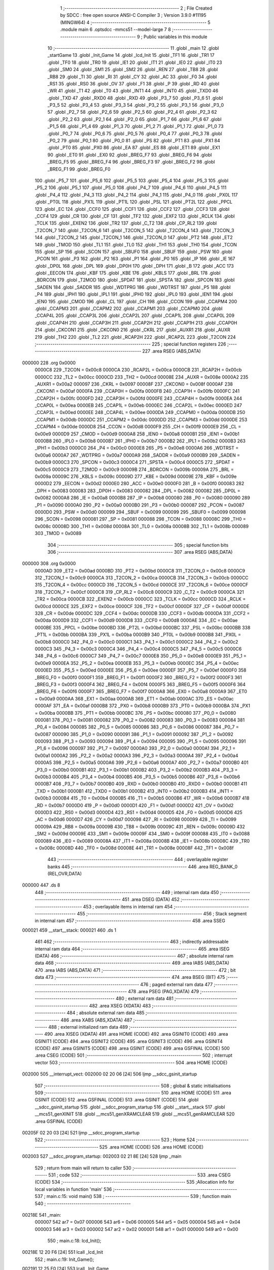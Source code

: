                                       1 ;--------------------------------------------------------
                                      2 ; File Created by SDCC : free open source ANSI-C Compiler
                                      3 ; Version 3.9.0 #11195 (MINGW64)
                                      4 ;--------------------------------------------------------
                                      5 	.module main
                                      6 	.optsdcc -mmcs51 --model-large
                                      7 	
                                      8 ;--------------------------------------------------------
                                      9 ; Public variables in this module
                                     10 ;--------------------------------------------------------
                                     11 	.globl _main
                                     12 	.globl _startGame
                                     13 	.globl _Init_Game
                                     14 	.globl _lcd_Init
                                     15 	.globl _TF1
                                     16 	.globl _TR1
                                     17 	.globl _TF0
                                     18 	.globl _TR0
                                     19 	.globl _IE1
                                     20 	.globl _IT1
                                     21 	.globl _IE0
                                     22 	.globl _IT0
                                     23 	.globl _SM0
                                     24 	.globl _SM1
                                     25 	.globl _SM2
                                     26 	.globl _REN
                                     27 	.globl _TB8
                                     28 	.globl _RB8
                                     29 	.globl _TI
                                     30 	.globl _RI
                                     31 	.globl _CY
                                     32 	.globl _AC
                                     33 	.globl _F0
                                     34 	.globl _RS1
                                     35 	.globl _RS0
                                     36 	.globl _OV
                                     37 	.globl _F1
                                     38 	.globl _P
                                     39 	.globl _RD
                                     40 	.globl _WR
                                     41 	.globl _T1
                                     42 	.globl _T0
                                     43 	.globl _INT1
                                     44 	.globl _INT0
                                     45 	.globl _TXD0
                                     46 	.globl _TXD
                                     47 	.globl _RXD0
                                     48 	.globl _RXD
                                     49 	.globl _P3_7
                                     50 	.globl _P3_6
                                     51 	.globl _P3_5
                                     52 	.globl _P3_4
                                     53 	.globl _P3_3
                                     54 	.globl _P3_2
                                     55 	.globl _P3_1
                                     56 	.globl _P3_0
                                     57 	.globl _P2_7
                                     58 	.globl _P2_6
                                     59 	.globl _P2_5
                                     60 	.globl _P2_4
                                     61 	.globl _P2_3
                                     62 	.globl _P2_2
                                     63 	.globl _P2_1
                                     64 	.globl _P2_0
                                     65 	.globl _P1_7
                                     66 	.globl _P1_6
                                     67 	.globl _P1_5
                                     68 	.globl _P1_4
                                     69 	.globl _P1_3
                                     70 	.globl _P1_2
                                     71 	.globl _P1_1
                                     72 	.globl _P1_0
                                     73 	.globl _P0_7
                                     74 	.globl _P0_6
                                     75 	.globl _P0_5
                                     76 	.globl _P0_4
                                     77 	.globl _P0_3
                                     78 	.globl _P0_2
                                     79 	.globl _P0_1
                                     80 	.globl _P0_0
                                     81 	.globl _PS
                                     82 	.globl _PT1
                                     83 	.globl _PX1
                                     84 	.globl _PT0
                                     85 	.globl _PX0
                                     86 	.globl _EA
                                     87 	.globl _ES
                                     88 	.globl _ET1
                                     89 	.globl _EX1
                                     90 	.globl _ET0
                                     91 	.globl _EX0
                                     92 	.globl _BREG_F7
                                     93 	.globl _BREG_F6
                                     94 	.globl _BREG_F5
                                     95 	.globl _BREG_F4
                                     96 	.globl _BREG_F3
                                     97 	.globl _BREG_F2
                                     98 	.globl _BREG_F1
                                     99 	.globl _BREG_F0
                                    100 	.globl _P5_7
                                    101 	.globl _P5_6
                                    102 	.globl _P5_5
                                    103 	.globl _P5_4
                                    104 	.globl _P5_3
                                    105 	.globl _P5_2
                                    106 	.globl _P5_1
                                    107 	.globl _P5_0
                                    108 	.globl _P4_7
                                    109 	.globl _P4_6
                                    110 	.globl _P4_5
                                    111 	.globl _P4_4
                                    112 	.globl _P4_3
                                    113 	.globl _P4_2
                                    114 	.globl _P4_1
                                    115 	.globl _P4_0
                                    116 	.globl _PX0L
                                    117 	.globl _PT0L
                                    118 	.globl _PX1L
                                    119 	.globl _PT1L
                                    120 	.globl _PSL
                                    121 	.globl _PT2L
                                    122 	.globl _PPCL
                                    123 	.globl _EC
                                    124 	.globl _CCF0
                                    125 	.globl _CCF1
                                    126 	.globl _CCF2
                                    127 	.globl _CCF3
                                    128 	.globl _CCF4
                                    129 	.globl _CR
                                    130 	.globl _CF
                                    131 	.globl _TF2
                                    132 	.globl _EXF2
                                    133 	.globl _RCLK
                                    134 	.globl _TCLK
                                    135 	.globl _EXEN2
                                    136 	.globl _TR2
                                    137 	.globl _C_T2
                                    138 	.globl _CP_RL2
                                    139 	.globl _T2CON_7
                                    140 	.globl _T2CON_6
                                    141 	.globl _T2CON_5
                                    142 	.globl _T2CON_4
                                    143 	.globl _T2CON_3
                                    144 	.globl _T2CON_2
                                    145 	.globl _T2CON_1
                                    146 	.globl _T2CON_0
                                    147 	.globl _PT2
                                    148 	.globl _ET2
                                    149 	.globl _TMOD
                                    150 	.globl _TL1
                                    151 	.globl _TL0
                                    152 	.globl _TH1
                                    153 	.globl _TH0
                                    154 	.globl _TCON
                                    155 	.globl _SP
                                    156 	.globl _SCON
                                    157 	.globl _SBUF0
                                    158 	.globl _SBUF
                                    159 	.globl _PSW
                                    160 	.globl _PCON
                                    161 	.globl _P3
                                    162 	.globl _P2
                                    163 	.globl _P1
                                    164 	.globl _P0
                                    165 	.globl _IP
                                    166 	.globl _IE
                                    167 	.globl _DP0L
                                    168 	.globl _DPL
                                    169 	.globl _DP0H
                                    170 	.globl _DPH
                                    171 	.globl _B
                                    172 	.globl _ACC
                                    173 	.globl _EECON
                                    174 	.globl _KBF
                                    175 	.globl _KBE
                                    176 	.globl _KBLS
                                    177 	.globl _BRL
                                    178 	.globl _BDRCON
                                    179 	.globl _T2MOD
                                    180 	.globl _SPDAT
                                    181 	.globl _SPSTA
                                    182 	.globl _SPCON
                                    183 	.globl _SADEN
                                    184 	.globl _SADDR
                                    185 	.globl _WDTPRG
                                    186 	.globl _WDTRST
                                    187 	.globl _P5
                                    188 	.globl _P4
                                    189 	.globl _IPH1
                                    190 	.globl _IPL1
                                    191 	.globl _IPH0
                                    192 	.globl _IPL0
                                    193 	.globl _IEN1
                                    194 	.globl _IEN0
                                    195 	.globl _CMOD
                                    196 	.globl _CL
                                    197 	.globl _CH
                                    198 	.globl _CCON
                                    199 	.globl _CCAPM4
                                    200 	.globl _CCAPM3
                                    201 	.globl _CCAPM2
                                    202 	.globl _CCAPM1
                                    203 	.globl _CCAPM0
                                    204 	.globl _CCAP4L
                                    205 	.globl _CCAP3L
                                    206 	.globl _CCAP2L
                                    207 	.globl _CCAP1L
                                    208 	.globl _CCAP0L
                                    209 	.globl _CCAP4H
                                    210 	.globl _CCAP3H
                                    211 	.globl _CCAP2H
                                    212 	.globl _CCAP1H
                                    213 	.globl _CCAP0H
                                    214 	.globl _CKCON1
                                    215 	.globl _CKCON0
                                    216 	.globl _CKRL
                                    217 	.globl _AUXR1
                                    218 	.globl _AUXR
                                    219 	.globl _TH2
                                    220 	.globl _TL2
                                    221 	.globl _RCAP2H
                                    222 	.globl _RCAP2L
                                    223 	.globl _T2CON
                                    224 ;--------------------------------------------------------
                                    225 ; special function registers
                                    226 ;--------------------------------------------------------
                                    227 	.area RSEG    (ABS,DATA)
      000000                        228 	.org 0x0000
                           0000C8   229 _T2CON	=	0x00c8
                           0000CA   230 _RCAP2L	=	0x00ca
                           0000CB   231 _RCAP2H	=	0x00cb
                           0000CC   232 _TL2	=	0x00cc
                           0000CD   233 _TH2	=	0x00cd
                           00008E   234 _AUXR	=	0x008e
                           0000A2   235 _AUXR1	=	0x00a2
                           000097   236 _CKRL	=	0x0097
                           00008F   237 _CKCON0	=	0x008f
                           0000AF   238 _CKCON1	=	0x00af
                           0000FA   239 _CCAP0H	=	0x00fa
                           0000FB   240 _CCAP1H	=	0x00fb
                           0000FC   241 _CCAP2H	=	0x00fc
                           0000FD   242 _CCAP3H	=	0x00fd
                           0000FE   243 _CCAP4H	=	0x00fe
                           0000EA   244 _CCAP0L	=	0x00ea
                           0000EB   245 _CCAP1L	=	0x00eb
                           0000EC   246 _CCAP2L	=	0x00ec
                           0000ED   247 _CCAP3L	=	0x00ed
                           0000EE   248 _CCAP4L	=	0x00ee
                           0000DA   249 _CCAPM0	=	0x00da
                           0000DB   250 _CCAPM1	=	0x00db
                           0000DC   251 _CCAPM2	=	0x00dc
                           0000DD   252 _CCAPM3	=	0x00dd
                           0000DE   253 _CCAPM4	=	0x00de
                           0000D8   254 _CCON	=	0x00d8
                           0000F9   255 _CH	=	0x00f9
                           0000E9   256 _CL	=	0x00e9
                           0000D9   257 _CMOD	=	0x00d9
                           0000A8   258 _IEN0	=	0x00a8
                           0000B1   259 _IEN1	=	0x00b1
                           0000B8   260 _IPL0	=	0x00b8
                           0000B7   261 _IPH0	=	0x00b7
                           0000B2   262 _IPL1	=	0x00b2
                           0000B3   263 _IPH1	=	0x00b3
                           0000C0   264 _P4	=	0x00c0
                           0000E8   265 _P5	=	0x00e8
                           0000A6   266 _WDTRST	=	0x00a6
                           0000A7   267 _WDTPRG	=	0x00a7
                           0000A9   268 _SADDR	=	0x00a9
                           0000B9   269 _SADEN	=	0x00b9
                           0000C3   270 _SPCON	=	0x00c3
                           0000C4   271 _SPSTA	=	0x00c4
                           0000C5   272 _SPDAT	=	0x00c5
                           0000C9   273 _T2MOD	=	0x00c9
                           00009B   274 _BDRCON	=	0x009b
                           00009A   275 _BRL	=	0x009a
                           00009C   276 _KBLS	=	0x009c
                           00009D   277 _KBE	=	0x009d
                           00009E   278 _KBF	=	0x009e
                           0000D2   279 _EECON	=	0x00d2
                           0000E0   280 _ACC	=	0x00e0
                           0000F0   281 _B	=	0x00f0
                           000083   282 _DPH	=	0x0083
                           000083   283 _DP0H	=	0x0083
                           000082   284 _DPL	=	0x0082
                           000082   285 _DP0L	=	0x0082
                           0000A8   286 _IE	=	0x00a8
                           0000B8   287 _IP	=	0x00b8
                           000080   288 _P0	=	0x0080
                           000090   289 _P1	=	0x0090
                           0000A0   290 _P2	=	0x00a0
                           0000B0   291 _P3	=	0x00b0
                           000087   292 _PCON	=	0x0087
                           0000D0   293 _PSW	=	0x00d0
                           000099   294 _SBUF	=	0x0099
                           000099   295 _SBUF0	=	0x0099
                           000098   296 _SCON	=	0x0098
                           000081   297 _SP	=	0x0081
                           000088   298 _TCON	=	0x0088
                           00008C   299 _TH0	=	0x008c
                           00008D   300 _TH1	=	0x008d
                           00008A   301 _TL0	=	0x008a
                           00008B   302 _TL1	=	0x008b
                           000089   303 _TMOD	=	0x0089
                                    304 ;--------------------------------------------------------
                                    305 ; special function bits
                                    306 ;--------------------------------------------------------
                                    307 	.area RSEG    (ABS,DATA)
      000000                        308 	.org 0x0000
                           0000AD   309 _ET2	=	0x00ad
                           0000BD   310 _PT2	=	0x00bd
                           0000C8   311 _T2CON_0	=	0x00c8
                           0000C9   312 _T2CON_1	=	0x00c9
                           0000CA   313 _T2CON_2	=	0x00ca
                           0000CB   314 _T2CON_3	=	0x00cb
                           0000CC   315 _T2CON_4	=	0x00cc
                           0000CD   316 _T2CON_5	=	0x00cd
                           0000CE   317 _T2CON_6	=	0x00ce
                           0000CF   318 _T2CON_7	=	0x00cf
                           0000C8   319 _CP_RL2	=	0x00c8
                           0000C9   320 _C_T2	=	0x00c9
                           0000CA   321 _TR2	=	0x00ca
                           0000CB   322 _EXEN2	=	0x00cb
                           0000CC   323 _TCLK	=	0x00cc
                           0000CD   324 _RCLK	=	0x00cd
                           0000CE   325 _EXF2	=	0x00ce
                           0000CF   326 _TF2	=	0x00cf
                           0000DF   327 _CF	=	0x00df
                           0000DE   328 _CR	=	0x00de
                           0000DC   329 _CCF4	=	0x00dc
                           0000DB   330 _CCF3	=	0x00db
                           0000DA   331 _CCF2	=	0x00da
                           0000D9   332 _CCF1	=	0x00d9
                           0000D8   333 _CCF0	=	0x00d8
                           0000AE   334 _EC	=	0x00ae
                           0000BE   335 _PPCL	=	0x00be
                           0000BD   336 _PT2L	=	0x00bd
                           0000BC   337 _PSL	=	0x00bc
                           0000BB   338 _PT1L	=	0x00bb
                           0000BA   339 _PX1L	=	0x00ba
                           0000B9   340 _PT0L	=	0x00b9
                           0000B8   341 _PX0L	=	0x00b8
                           0000C0   342 _P4_0	=	0x00c0
                           0000C1   343 _P4_1	=	0x00c1
                           0000C2   344 _P4_2	=	0x00c2
                           0000C3   345 _P4_3	=	0x00c3
                           0000C4   346 _P4_4	=	0x00c4
                           0000C5   347 _P4_5	=	0x00c5
                           0000C6   348 _P4_6	=	0x00c6
                           0000C7   349 _P4_7	=	0x00c7
                           0000E8   350 _P5_0	=	0x00e8
                           0000E9   351 _P5_1	=	0x00e9
                           0000EA   352 _P5_2	=	0x00ea
                           0000EB   353 _P5_3	=	0x00eb
                           0000EC   354 _P5_4	=	0x00ec
                           0000ED   355 _P5_5	=	0x00ed
                           0000EE   356 _P5_6	=	0x00ee
                           0000EF   357 _P5_7	=	0x00ef
                           0000F0   358 _BREG_F0	=	0x00f0
                           0000F1   359 _BREG_F1	=	0x00f1
                           0000F2   360 _BREG_F2	=	0x00f2
                           0000F3   361 _BREG_F3	=	0x00f3
                           0000F4   362 _BREG_F4	=	0x00f4
                           0000F5   363 _BREG_F5	=	0x00f5
                           0000F6   364 _BREG_F6	=	0x00f6
                           0000F7   365 _BREG_F7	=	0x00f7
                           0000A8   366 _EX0	=	0x00a8
                           0000A9   367 _ET0	=	0x00a9
                           0000AA   368 _EX1	=	0x00aa
                           0000AB   369 _ET1	=	0x00ab
                           0000AC   370 _ES	=	0x00ac
                           0000AF   371 _EA	=	0x00af
                           0000B8   372 _PX0	=	0x00b8
                           0000B9   373 _PT0	=	0x00b9
                           0000BA   374 _PX1	=	0x00ba
                           0000BB   375 _PT1	=	0x00bb
                           0000BC   376 _PS	=	0x00bc
                           000080   377 _P0_0	=	0x0080
                           000081   378 _P0_1	=	0x0081
                           000082   379 _P0_2	=	0x0082
                           000083   380 _P0_3	=	0x0083
                           000084   381 _P0_4	=	0x0084
                           000085   382 _P0_5	=	0x0085
                           000086   383 _P0_6	=	0x0086
                           000087   384 _P0_7	=	0x0087
                           000090   385 _P1_0	=	0x0090
                           000091   386 _P1_1	=	0x0091
                           000092   387 _P1_2	=	0x0092
                           000093   388 _P1_3	=	0x0093
                           000094   389 _P1_4	=	0x0094
                           000095   390 _P1_5	=	0x0095
                           000096   391 _P1_6	=	0x0096
                           000097   392 _P1_7	=	0x0097
                           0000A0   393 _P2_0	=	0x00a0
                           0000A1   394 _P2_1	=	0x00a1
                           0000A2   395 _P2_2	=	0x00a2
                           0000A3   396 _P2_3	=	0x00a3
                           0000A4   397 _P2_4	=	0x00a4
                           0000A5   398 _P2_5	=	0x00a5
                           0000A6   399 _P2_6	=	0x00a6
                           0000A7   400 _P2_7	=	0x00a7
                           0000B0   401 _P3_0	=	0x00b0
                           0000B1   402 _P3_1	=	0x00b1
                           0000B2   403 _P3_2	=	0x00b2
                           0000B3   404 _P3_3	=	0x00b3
                           0000B4   405 _P3_4	=	0x00b4
                           0000B5   406 _P3_5	=	0x00b5
                           0000B6   407 _P3_6	=	0x00b6
                           0000B7   408 _P3_7	=	0x00b7
                           0000B0   409 _RXD	=	0x00b0
                           0000B0   410 _RXD0	=	0x00b0
                           0000B1   411 _TXD	=	0x00b1
                           0000B1   412 _TXD0	=	0x00b1
                           0000B2   413 _INT0	=	0x00b2
                           0000B3   414 _INT1	=	0x00b3
                           0000B4   415 _T0	=	0x00b4
                           0000B5   416 _T1	=	0x00b5
                           0000B6   417 _WR	=	0x00b6
                           0000B7   418 _RD	=	0x00b7
                           0000D0   419 _P	=	0x00d0
                           0000D1   420 _F1	=	0x00d1
                           0000D2   421 _OV	=	0x00d2
                           0000D3   422 _RS0	=	0x00d3
                           0000D4   423 _RS1	=	0x00d4
                           0000D5   424 _F0	=	0x00d5
                           0000D6   425 _AC	=	0x00d6
                           0000D7   426 _CY	=	0x00d7
                           000098   427 _RI	=	0x0098
                           000099   428 _TI	=	0x0099
                           00009A   429 _RB8	=	0x009a
                           00009B   430 _TB8	=	0x009b
                           00009C   431 _REN	=	0x009c
                           00009D   432 _SM2	=	0x009d
                           00009E   433 _SM1	=	0x009e
                           00009F   434 _SM0	=	0x009f
                           000088   435 _IT0	=	0x0088
                           000089   436 _IE0	=	0x0089
                           00008A   437 _IT1	=	0x008a
                           00008B   438 _IE1	=	0x008b
                           00008C   439 _TR0	=	0x008c
                           00008D   440 _TF0	=	0x008d
                           00008E   441 _TR1	=	0x008e
                           00008F   442 _TF1	=	0x008f
                                    443 ;--------------------------------------------------------
                                    444 ; overlayable register banks
                                    445 ;--------------------------------------------------------
                                    446 	.area REG_BANK_0	(REL,OVR,DATA)
      000000                        447 	.ds 8
                                    448 ;--------------------------------------------------------
                                    449 ; internal ram data
                                    450 ;--------------------------------------------------------
                                    451 	.area DSEG    (DATA)
                                    452 ;--------------------------------------------------------
                                    453 ; overlayable items in internal ram 
                                    454 ;--------------------------------------------------------
                                    455 ;--------------------------------------------------------
                                    456 ; Stack segment in internal ram 
                                    457 ;--------------------------------------------------------
                                    458 	.area	SSEG
      000021                        459 __start__stack:
      000021                        460 	.ds	1
                                    461 
                                    462 ;--------------------------------------------------------
                                    463 ; indirectly addressable internal ram data
                                    464 ;--------------------------------------------------------
                                    465 	.area ISEG    (DATA)
                                    466 ;--------------------------------------------------------
                                    467 ; absolute internal ram data
                                    468 ;--------------------------------------------------------
                                    469 	.area IABS    (ABS,DATA)
                                    470 	.area IABS    (ABS,DATA)
                                    471 ;--------------------------------------------------------
                                    472 ; bit data
                                    473 ;--------------------------------------------------------
                                    474 	.area BSEG    (BIT)
                                    475 ;--------------------------------------------------------
                                    476 ; paged external ram data
                                    477 ;--------------------------------------------------------
                                    478 	.area PSEG    (PAG,XDATA)
                                    479 ;--------------------------------------------------------
                                    480 ; external ram data
                                    481 ;--------------------------------------------------------
                                    482 	.area XSEG    (XDATA)
                                    483 ;--------------------------------------------------------
                                    484 ; absolute external ram data
                                    485 ;--------------------------------------------------------
                                    486 	.area XABS    (ABS,XDATA)
                                    487 ;--------------------------------------------------------
                                    488 ; external initialized ram data
                                    489 ;--------------------------------------------------------
                                    490 	.area XISEG   (XDATA)
                                    491 	.area HOME    (CODE)
                                    492 	.area GSINIT0 (CODE)
                                    493 	.area GSINIT1 (CODE)
                                    494 	.area GSINIT2 (CODE)
                                    495 	.area GSINIT3 (CODE)
                                    496 	.area GSINIT4 (CODE)
                                    497 	.area GSINIT5 (CODE)
                                    498 	.area GSINIT  (CODE)
                                    499 	.area GSFINAL (CODE)
                                    500 	.area CSEG    (CODE)
                                    501 ;--------------------------------------------------------
                                    502 ; interrupt vector 
                                    503 ;--------------------------------------------------------
                                    504 	.area HOME    (CODE)
      002000                        505 __interrupt_vect:
      002000 02 20 06         [24]  506 	ljmp	__sdcc_gsinit_startup
                                    507 ;--------------------------------------------------------
                                    508 ; global & static initialisations
                                    509 ;--------------------------------------------------------
                                    510 	.area HOME    (CODE)
                                    511 	.area GSINIT  (CODE)
                                    512 	.area GSFINAL (CODE)
                                    513 	.area GSINIT  (CODE)
                                    514 	.globl __sdcc_gsinit_startup
                                    515 	.globl __sdcc_program_startup
                                    516 	.globl __start__stack
                                    517 	.globl __mcs51_genXINIT
                                    518 	.globl __mcs51_genXRAMCLEAR
                                    519 	.globl __mcs51_genRAMCLEAR
                                    520 	.area GSFINAL (CODE)
      00205F 02 20 03         [24]  521 	ljmp	__sdcc_program_startup
                                    522 ;--------------------------------------------------------
                                    523 ; Home
                                    524 ;--------------------------------------------------------
                                    525 	.area HOME    (CODE)
                                    526 	.area HOME    (CODE)
      002003                        527 __sdcc_program_startup:
      002003 02 21 8E         [24]  528 	ljmp	_main
                                    529 ;	return from main will return to caller
                                    530 ;--------------------------------------------------------
                                    531 ; code
                                    532 ;--------------------------------------------------------
                                    533 	.area CSEG    (CODE)
                                    534 ;------------------------------------------------------------
                                    535 ;Allocation info for local variables in function 'main'
                                    536 ;------------------------------------------------------------
                                    537 ;	main.c:15: void main()
                                    538 ;	-----------------------------------------
                                    539 ;	 function main
                                    540 ;	-----------------------------------------
      00218E                        541 _main:
                           000007   542 	ar7 = 0x07
                           000006   543 	ar6 = 0x06
                           000005   544 	ar5 = 0x05
                           000004   545 	ar4 = 0x04
                           000003   546 	ar3 = 0x03
                           000002   547 	ar2 = 0x02
                           000001   548 	ar1 = 0x01
                           000000   549 	ar0 = 0x00
                                    550 ;	main.c:18: lcd_Init();
      00218E 12 20 F6         [24]  551 	lcall	_lcd_Init
                                    552 ;	main.c:19: Init_Game();
      002191 12 25 E0         [24]  553 	lcall	_Init_Game
                                    554 ;	main.c:20: startGame();
      002194 12 24 7A         [24]  555 	lcall	_startGame
                                    556 ;	main.c:23: while(1);
      002197                        557 00102$:
                                    558 ;	main.c:25: }
      002197 80 FE            [24]  559 	sjmp	00102$
                                    560 	.area CSEG    (CODE)
                                    561 	.area CONST   (CODE)
                                    562 	.area XINIT   (CODE)
                                    563 	.area CABS    (ABS,CODE)
